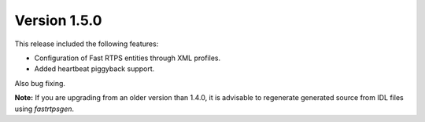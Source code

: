 Version 1.5.0
^^^^^^^^^^^^^

This release included the following features:

* Configuration of Fast RTPS entities through XML profiles.
* Added heartbeat piggyback support.

Also bug fixing.

**Note:** If you are upgrading from an older version than 1.4.0, it is advisable to regenerate generated source from IDL
files using *fastrtpsgen*.

